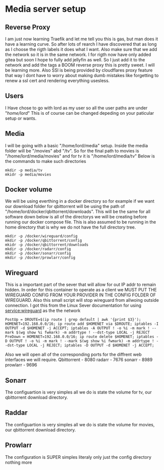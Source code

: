 * Media server setup
** Reverse Proxy 
I am just now learning Traefik and let me tell you this is gas, but man does it have a learning curve. So after lots of rearch I have discovered that as long as I choose the rigth labels it does what I want. Also make sure that we add the network so it is in the same network. I for rigth now have only added gitea but soon I hope to fully add jellyfin as well. So I just add it to the network and add the tags a BOOM reverse proxy this is pretty sweet. I will be learning more. Also SSl is being provided by cloudflares proxy feature that way I dont have to worry about making dumb mistakes like forgetting to renew a ssl cert and rendering everything usesless. 
** Users
I Have chose to go with lord as my user so all the user paths are under "/home/lord/" This is of course can be changed depeding on your paticular setup or wants.
** Media
I will be going with a basic "/home/lord/media" setup. Inside the media folder will be "/movies" abd "/tv". So for the final path to movies is "/home/lord/media/movies" and for tv it is "/home/lord/media/tv"
Below is the commands to make such directories
#+begin_src shell
  mkdir -p media/tv
  mkidr -p media/movies
#+end_src
** Docker volume
We will be using everthing in a docker directory so for example if we want our download folder for qbittorrent will be using the path of "/home/lord/docker/qbittorrent/downloads". This will be the same for all software
down below is all of the directorys we will be creating before running our docker compose file. This is also assumed to be running in the home directory that is why we do not have the full directory tree.
#+begin_src shell
  mkdir -p /docker/wireguard/config
  mkdir -p /docker/qbittorrent/config
  mkidr -p /docker/qbittorrent/downloads
  mkdir -p /docker/radarr/config
  mkdir -p /docker/sonarr/config
  mkdir -p /docker/prowlarr/config
#+end_src
** Wireguard
This is a important part of the sever that will allow for out IP addr to remain hidden. In order for this container to operate as a client we MUST PUT THE WIREGUARD CONFIG FROM YOUR PROVIDER IN THE CONFIG FOLDER OF WIREGUARD.
Also this small script will stop wireguard from allwoing outside connection. I got this from the Linux Sever documentation for using service:wireguard as the the network
#+begin_src shell
PostUp = DROUTE=$(ip route | grep default | awk '{print $3}'); HOMENET=192.168.0.0/16; ip route add $HOMENET via $DROUTE; iptables -I OUTPUT -d $HOMENET -j ACCEPT; iptables -A OUTPUT ! -o %i -m mark ! --mark $(wg show %i fwmark) -m addrtype ! --dst-type LOCAL -j REJECT
PreDown = HOMENET=192.168.0.0/16; ip route delete $HOMENET; iptables -D OUTPUT ! -o %i -m mark ! --mark $(wg show %i fwmark) -m addrtype ! --dst-type LOCAL -j REJECT; iptables -D OUTPUT -d $HOMENET -j ACCEPT;
#+end_src
Also we will open all of the corresponding ports for the diffrent web interfaces we will require.
Qbittorrent - 8080
radarr - 7676
sonarr - 8989
prowlarr - 9696
** Sonarr
The configuartion is very simples all we do is state the volume for tv, our qbittorrent download directory.
** Raddar
The configuartion is very simples all we do is state the volume for movies, our qbittorrent download directory.
** Prowlarr
The configuration is SUPER simples literaly only just the config directory nothing more
